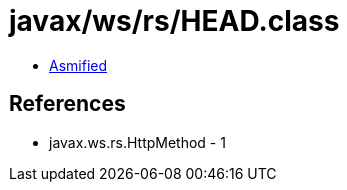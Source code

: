 = javax/ws/rs/HEAD.class

 - link:HEAD-asmified.java[Asmified]

== References

 - javax.ws.rs.HttpMethod - 1

